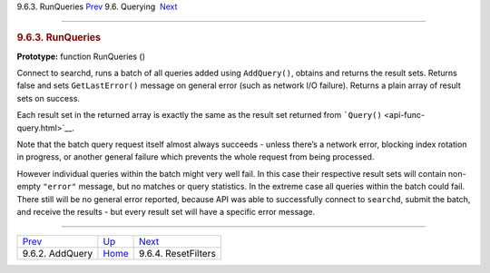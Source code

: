 .. raw:: html

   <div class="navheader">

9.6.3. RunQueries
`Prev <api-func-addquery.html>`__ 
9.6. Querying
 `Next <api-func-resetfilters.html>`__

--------------

.. raw:: html

   </div>

.. raw:: html

   <div class="sect2">

.. raw:: html

   <div class="titlepage">

.. raw:: html

   <div>

.. raw:: html

   <div>

.. rubric:: 9.6.3. RunQueries
   :name: runqueries
   :class: title

.. raw:: html

   </div>

.. raw:: html

   </div>

.. raw:: html

   </div>

**Prototype:** function RunQueries ()

Connect to searchd, runs a batch of all queries added using
``AddQuery()``, obtains and returns the result sets. Returns false and
sets ``GetLastError()`` message on general error (such as network I/O
failure). Returns a plain array of result sets on success.

Each result set in the returned array is exactly the same as the result
set returned from ```Query()`` <api-func-query.html>`__.

Note that the batch query request itself almost always succeeds - unless
there’s a network error, blocking index rotation in progress, or another
general failure which prevents the whole request from being processed.

However individual queries within the batch might very well fail. In
this case their respective result sets will contain non-empty
``"error"`` message, but no matches or query statistics. In the extreme
case all queries within the batch could fail. There still will be no
general error reported, because API was able to successfully connect to
``searchd``, submit the batch, and receive the results - but every
result set will have a specific error message.

.. raw:: html

   </div>

.. raw:: html

   <div class="navfooter">

--------------

+--------------------------------------+----------------------------------------+------------------------------------------+
| `Prev <api-func-addquery.html>`__    | `Up <api-funcgroup-querying.html>`__   |  `Next <api-func-resetfilters.html>`__   |
+--------------------------------------+----------------------------------------+------------------------------------------+
| 9.6.2. AddQuery                      | `Home <index.html>`__                  |  9.6.4. ResetFilters                     |
+--------------------------------------+----------------------------------------+------------------------------------------+

.. raw:: html

   </div>
